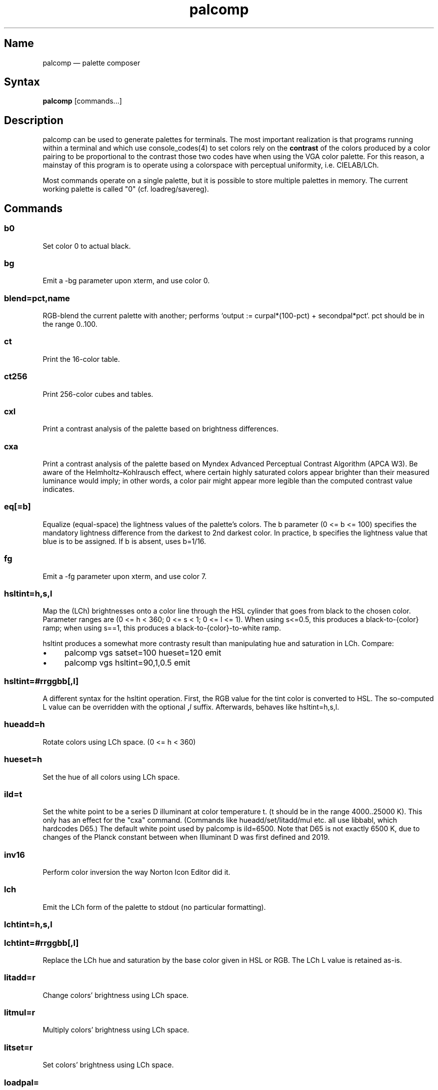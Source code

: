 .TH palcomp 1 "2022-10-23" "hxtools" "hxtools"
.SH Name
palcomp \(em palette composer
.SH Syntax
\fBpalcomp\fP [commands...]
.SH Description
palcomp can be used to generate palettes for terminals. The most important
realization is that programs running within a terminal and which use
console_codes(4) to set colors rely on the \fBcontrast\fP of the colors
produced by a color pairing to be proportional to the contrast those two codes
have when using the VGA color palette. For this reason, a mainstay of this
program is to operate using a colorspace with perceptual uniformity, i.e.
CIELAB/LCh.
.PP
Most commands operate on a single palette, but it is possible to store multiple
palettes in memory. The current working palette is called "0" (cf.
loadreg/savereg).
.SH Commands
.SS b0
Set color 0 to actual black.
.SS bg
Emit a \-bg parameter upon xterm, and use color 0.
.SS blend=pct,name
RGB-blend the current palette with another; performs `output :=
curpal*(100-pct) + secondpal*pct`. pct should be in the range 0..100.
.SS ct
Print the 16-color table.
.SS ct256
Print 256-color cubes and tables.
.SS cxl
Print a contrast analysis of the palette based on brightness differences.
.SS cxa
Print a contrast analysis of the palette based on Myndex Advanced Perceptual
Contrast Algorithm (APCA W3). Be aware of the Helmholtz\(enKohlrausch effect,
where certain highly saturated colors appear brighter than their measured
luminance would imply; in other words, a color pair might appear more legible
than the computed contrast value indicates.
.SS eq[=b]
Equalize (equal-space) the lightness values of the palette's colors. The b
parameter (0 <= b <= 100) specifies the mandatory lightness difference from the
darkest to 2nd darkest color. In practice, b specifies the lightness value that
blue is to be assigned. If b is absent, uses b=1/16.
.SS fg
Emit a \-fg parameter upon xterm, and use color 7.
.SS hsltint=h,s,l
Map the (LCh) brightnesses onto a color line through the HSL cylinder that goes
from black to the chosen color. Parameter ranges are (0 <= h < 360; 0 <= s < 1;
0 <= l <= 1). When using s<=0.5, this produces a black-to-{color} ramp; when
using s==1, this produces a black-to-{color}-to-white ramp.
.PP
hsltint produces a somewhat more contrasty result than manipulating hue and
saturation in LCh. Compare:
.IP \(bu 4
palcomp vgs satset=100 hueset=120 emit
.IP \(bu 4
palcomp vgs hsltint=90,1,0.5 emit
.SS hsltint=#rrggbb[,l]
A different syntax for the hsltint operation. First, the RGB value for the tint
color is converted to HSL. The so-computed L value can be overridden with the
optional \fB,\fP\fIl\fP suffix. Afterwards, behaves like hsltint=h,s,l.
.SS hueadd=h
Rotate colors using LCh space. (0 <= h < 360)
.SS hueset=h
Set the hue of all colors using LCh space.
.SS ild=t
Set the white point to be a series D illuminant at color temperature t. (t
should be in the range 4000..25000 K). This only has an effect for the "cxa"
command. (Commands like hueadd/set/litadd/mul etc. all use libbabl, which
hardcodes D65.) The default white point used by palcomp is ild=6500. Note that
D65 is not exactly 6500 K, due to changes of the Planck constant between when
Illuminant D was first defined and 2019.
.SS inv16
Perform color inversion the way Norton Icon Editor did it.
.SS lch
Emit the LCh form of the palette to stdout (no particular formatting).
.SS lchtint=h,s,l
.SS lchtint=#rrggbb[,l]
Replace the LCh hue and saturation by the base color given in HSL or RGB. The
LCh L value is retained as-is.
.SS litadd=r
Change colors' brightness using LCh space.
.SS litmul=r
Multiply colors' brightness using LCh space.
.SS litset=r
Set colors' brightness using LCh space.
.SS loadpal=
Load RGB palette from a file. xfce4-terminal *.theme files and termux
*.properties files are understood.
.SS loadreg=name
Set the working palette ("0") to the contents of the named palette.
.SS loeq[=b[,g]]
Equalize (equal-space) the lightness values of the palette's low-intensity
colors plus darkgray. The b parameter (0 <= b <= g <= 100) specifies the
mandatory lightness difference from the darkest to 2nd darkest color. In
practice, b specifies the lightness value that blue is to be assigned.
The g parameter (b <= g <= 100) specifies the lightness that the brightest
color of the low-intensity section is to use (in practice, the lightness
for grey). If g is absent, defaults to
g=88.88; this is so that gray is still a little less intense than white. If b
is absent, uses b=11.11.
.SS satadd=r
Change colors' saturation using LCh space.
.SS satmul=r
Multiply colors' saturation using LCh space. In effect, with r<1, this causes a
desaturation of colors; r=0 leads to gray.
.SS satset=r
Set colors' saturation using LCh space.
.SS savereg=name
Save the current working palette ("0") to a new name.
.SS vga
Loads the standard VGA palette.
.SS vgs
Loads a full-saturated VGA palette.
.SS win
Loads the standard Windows palette.
.SS xfce
Emit the palette as a line for an xfce4-terminal theme file.
.SS xterm
Emit the palette as xterm command line options. Use e.g. `xterm $(palcomp
vga hueset=120 xterm)` to utilize.
.SH Examples
.PP
Amber tint via LCh color space:
.IP \(bu 4
palcomp vgs lchtint=#ef951d fg b0 emit
.PP
Black-to-green ramp (tint via HSL color space):
.IP \(bu 4
palcomp vgs hsltint=120,1,0.5 emit
.IP \(bu 4
palcomp vgs hsltint=#00ff00 emit
.PP
Black-to-green-white ramp (tint via HSL color space):
.IP \(bu 4
palcomp vgs hsltint=120,1,1 emit
.IP \(bu 4
palcomp vgs hsltint=#00ff00,1 emit
.PP
Transmissive LCD effect, e.g. full command:
.IP \(bu 4
xterm $(palcomp vgs hsltint='#afc759' fg xterm) -bg '#102e2c'
.PP
Reflective LCD effect:
.IP \(bu 4
xterm $(palcomp vgs satset=0 litmul=0.5 xterm) -bg '#8fa99e' -fg '#0a091b'
.SH Caveats
Lightness in LCh space behaves a bit counterintuitive. When (saturation) c>0,
then L=0 does not mean black, e.g.:
.nf
$ palcomp vgs lchtint=#0000ff stat
{\-0.000000,131.208094,301.364692}
...
ColorPalette=#0000a9;...
.fi
.PP
As a consequence, one needs to manipulate (shift and stretch) the L channel
values more after lchtint, for example by using litadd and litmul commands:
.IP \(bu 4
palcomp vgs lchtint=#0000ff litadd=\-42 litmul=1.74 lch xfce
.IP \(bu 4
palcomp vgs lchtint=#0080ff litadd=\-25 litmul=1.49 lch xfce
.PP
Stretching the brightness this way has the side-effect that all colors get a
bit darker, which may be undesirable. Instead of combining a tint with litadd
and litmul, I can recommend to force color 0 to black using the b0 command.
.SH See also
\fBhxtools\fP(7)
